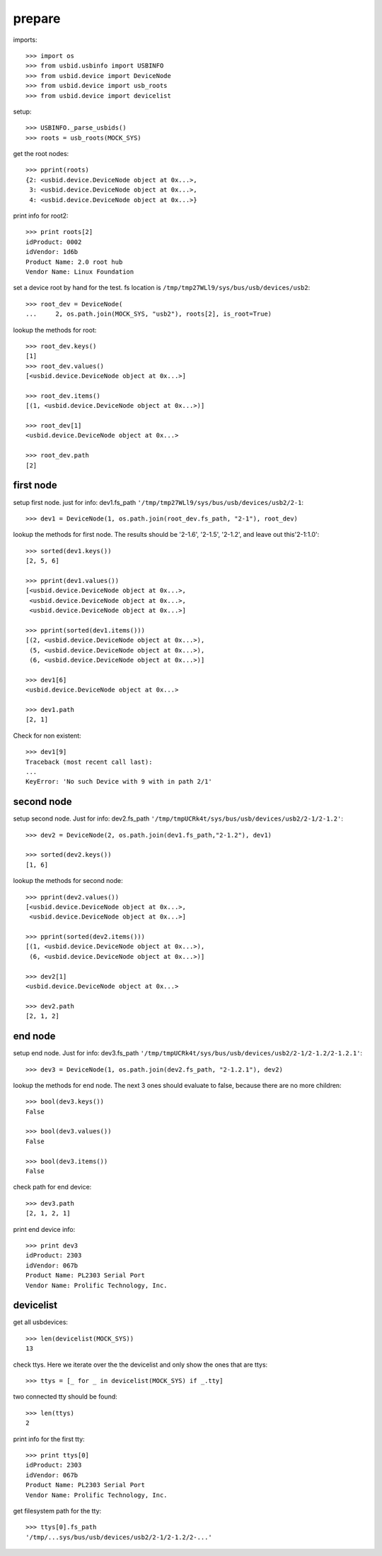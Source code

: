 prepare
=======

imports::

    >>> import os
    >>> from usbid.usbinfo import USBINFO
    >>> from usbid.device import DeviceNode
    >>> from usbid.device import usb_roots
    >>> from usbid.device import devicelist

setup::

    >>> USBINFO._parse_usbids()
    >>> roots = usb_roots(MOCK_SYS)

get the root nodes::

    >>> pprint(roots)
    {2: <usbid.device.DeviceNode object at 0x...>,
     3: <usbid.device.DeviceNode object at 0x...>, 
     4: <usbid.device.DeviceNode object at 0x...>}

print info for root2::

    >>> print roots[2]
    idProduct: 0002
    idVendor: 1d6b
    Product Name: 2.0 root hub
    Vendor Name: Linux Foundation 

set a device root by hand for the test. fs location is
``/tmp/tmp27WLl9/sys/bus/usb/devices/usb2``::

    >>> root_dev = DeviceNode(
    ...     2, os.path.join(MOCK_SYS, "usb2"), roots[2], is_root=True)

lookup the methods for root::

    >>> root_dev.keys()
    [1]
    >>> root_dev.values()
    [<usbid.device.DeviceNode object at 0x...>]

    >>> root_dev.items()
    [(1, <usbid.device.DeviceNode object at 0x...>)]

    >>> root_dev[1]
    <usbid.device.DeviceNode object at 0x...>

    >>> root_dev.path
    [2]


first node
----------

setup first node. just for info: dev1.fs_path
``'/tmp/tmp27WLl9/sys/bus/usb/devices/usb2/2-1``::    

    >>> dev1 = DeviceNode(1, os.path.join(root_dev.fs_path, "2-1"), root_dev)  
 
lookup the methods for first node. The results should be '2-1.6', '2-1.5',
'2-1.2', and leave out this'2-1:1.0'::

    >>> sorted(dev1.keys())
    [2, 5, 6]

    >>> pprint(dev1.values())
    [<usbid.device.DeviceNode object at 0x...>, 
     <usbid.device.DeviceNode object at 0x...>, 
     <usbid.device.DeviceNode object at 0x...>]

    >>> pprint(sorted(dev1.items()))
    [(2, <usbid.device.DeviceNode object at 0x...>),
     (5, <usbid.device.DeviceNode object at 0x...>),
     (6, <usbid.device.DeviceNode object at 0x...>)]

    >>> dev1[6]
    <usbid.device.DeviceNode object at 0x...>

    >>> dev1.path
    [2, 1]

Check for non existent::

    >>> dev1[9]
    Traceback (most recent call last):
    ...
    KeyError: 'No such Device with 9 with in path 2/1'


second node
-----------

setup second node. Just for info: dev2.fs_path
``'/tmp/tmpUCRk4t/sys/bus/usb/devices/usb2/2-1/2-1.2'``::

    >>> dev2 = DeviceNode(2, os.path.join(dev1.fs_path,"2-1.2"), dev1)

    >>> sorted(dev2.keys())
    [1, 6]

lookup the methods for second node::

    >>> pprint(dev2.values())
    [<usbid.device.DeviceNode object at 0x...>,
     <usbid.device.DeviceNode object at 0x...>]

    >>> pprint(sorted(dev2.items()))
    [(1, <usbid.device.DeviceNode object at 0x...>),
     (6, <usbid.device.DeviceNode object at 0x...>)]

    >>> dev2[1]
    <usbid.device.DeviceNode object at 0x...>

    >>> dev2.path
    [2, 1, 2]


end node
--------

setup end node. Just for info: dev3.fs_path
``'/tmp/tmpUCRk4t/sys/bus/usb/devices/usb2/2-1/2-1.2/2-1.2.1'``::

    >>> dev3 = DeviceNode(1, os.path.join(dev2.fs_path, "2-1.2.1"), dev2)

 
lookup the methods for end node. The next 3 ones should evaluate to false,
because there are no more children::

    >>> bool(dev3.keys())
    False

    >>> bool(dev3.values())
    False

    >>> bool(dev3.items())
    False

check path for end device::
 
    >>> dev3.path
    [2, 1, 2, 1]

print end device info::

    >>> print dev3
    idProduct: 2303
    idVendor: 067b
    Product Name: PL2303 Serial Port
    Vendor Name: Prolific Technology, Inc.


devicelist
----------

get all usbdevices::

    >>> len(devicelist(MOCK_SYS))
    13

check ttys. Here we iterate over the the devicelist and only show the ones that
are ttys::

    >>> ttys = [_ for _ in devicelist(MOCK_SYS) if _.tty]

two connected tty should be found::

    >>> len(ttys)
    2

print info for the first tty::

    >>> print ttys[0]
    idProduct: 2303
    idVendor: 067b
    Product Name: PL2303 Serial Port
    Vendor Name: Prolific Technology, Inc.

get filesystem path for the tty::

    >>> ttys[0].fs_path
    '/tmp/...sys/bus/usb/devices/usb2/2-1/2-1.2/2-...'
